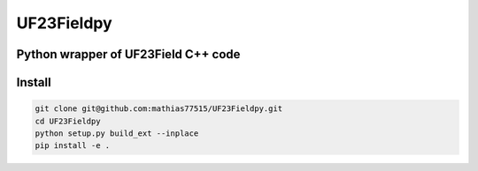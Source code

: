 ****************
UF23Fieldpy
****************
Python wrapper of UF23Field C++ code
####################################

Install
#######

.. code-block:: bash

    git clone git@github.com:mathias77515/UF23Fieldpy.git
    cd UF23Fieldpy
    python setup.py build_ext --inplace
    pip install -e .
